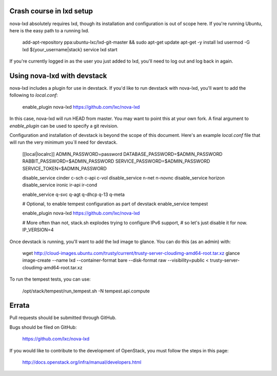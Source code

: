 Crash course in lxd setup
=========================

nova-lxd absolutely requires lxd, though its installation and configuration
is out of scope here. If you're running Ubuntu, here is the easy path
to a running lxd.

   add-apt-repository ppa:ubuntu-lxc/lxd-git-master && sudo apt-get update
   apt-get -y install lxd
   usermod -G lxd ${your_username|stack}
   service lxd start

If you're currently logged in as the user you just added to lxd, you'll
need to log out and log back in again.


Using nova-lxd with devstack
============================

nova-lxd includes a plugin for use in devstack. If you'd like to run
devstack with nova-lxd, you'll want to add the following to `local.conf`:

   enable_plugin nova-lxd https://github.com/lxc/nova-lxd

In this case, nova-lxd will run HEAD from master. You may want to point
this at your own fork. A final argument to `enable_plugin` can be used
to specify a git revision.

Configuration and installation of devstack is beyond the scope
of this document. Here's an example `local.conf` file that will
run the very minimum you`ll need for devstack.

   [[local|localrc]]
   ADMIN_PASSWORD=password
   DATABASE_PASSWORD=$ADMIN_PASSWORD
   RABBIT_PASSWORD=$ADMIN_PASSWORD
   SERVICE_PASSWORD=$ADMIN_PASSWORD
   SERVICE_TOKEN=$ADMIN_PASSWORD

   disable_service cinder c-sch c-api c-vol
   disable_service n-net n-novnc
   disable_service horizon
   disable_service ironic ir-api ir-cond

   enable_service q-svc q-agt q-dhcp q-13 q-meta

   # Optional, to enable tempest configuration as part of devstack
   enable_service tempest

   enable_plugin nova-lxd https://github.com/lxc/nova-lxd

   # More often than not, stack.sh explodes trying to configure IPv6 support,
   # so let's just disable it for now.
   IP_VERSION=4

Once devstack is running, you'll want to add the lxd image to glance. You can
do this (as an admin) with:

   wget http://cloud-images.ubuntu.com/trusty/current/trusty-server-cloudimg-amd64-root.tar.xz
   glance image-create --name lxd --container-format bare --disk-format raw --visibility=public < trusty-server-cloudimg-amd64-root.tar.xz

To run the tempest tests, you can use:

   /opt/stack/tempest/run_tempest.sh -N tempest.api.compute


Errata
======

Pull requests should be submitted through GitHub.

Bugs should be filed on GitHub:

   https://github.com/lxc/nova-lxd

If you would like to contribute to the development of OpenStack,
you must follow the steps in this page:

   http://docs.openstack.org/infra/manual/developers.html
